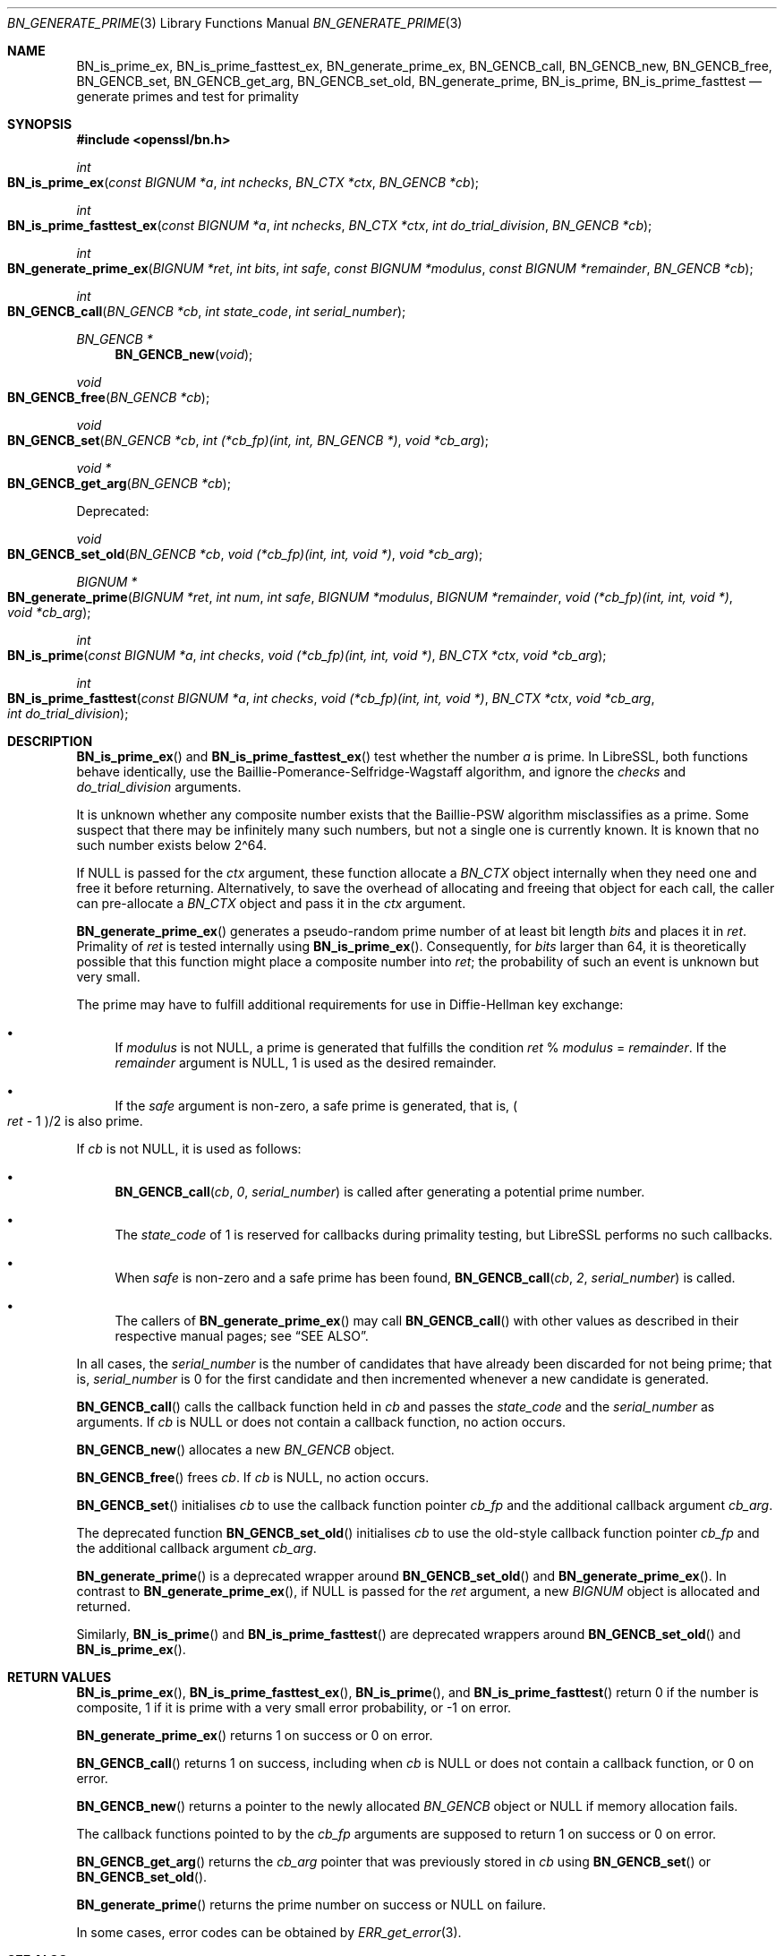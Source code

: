 .\" $OpenBSD: BN_generate_prime.3,v 1.19 2020/06/24 18:15:00 jmc Exp $
.\" full merge up to: OpenSSL f987a4dd Jun 27 10:12:08 2019 +0200
.\"
.\" This file is a derived work.
.\" The changes are covered by the following Copyright and license:
.\"
.\" Copyright (c) 2022 Ingo Schwarze <schwarze@openbsd.org>
.\"
.\" Permission to use, copy, modify, and distribute this software for any
.\" purpose with or without fee is hereby granted, provided that the above
.\" copyright notice and this permission notice appear in all copies.
.\"
.\" THE SOFTWARE IS PROVIDED "AS IS" AND THE AUTHOR DISCLAIMS ALL WARRANTIES
.\" WITH REGARD TO THIS SOFTWARE INCLUDING ALL IMPLIED WARRANTIES OF
.\" MERCHANTABILITY AND FITNESS. IN NO EVENT SHALL THE AUTHOR BE LIABLE FOR
.\" ANY SPECIAL, DIRECT, INDIRECT, OR CONSEQUENTIAL DAMAGES OR ANY DAMAGES
.\" WHATSOEVER RESULTING FROM LOSS OF USE, DATA OR PROFITS, WHETHER IN AN
.\" ACTION OF CONTRACT, NEGLIGENCE OR OTHER TORTIOUS ACTION, ARISING OUT OF
.\" OR IN CONNECTION WITH THE USE OR PERFORMANCE OF THIS SOFTWARE.
.\"
.\" The original file was written by Ulf Moeller <ulf@openssl.org>
.\" Bodo Moeller <bodo@openssl.org>, and Matt Caswell <matt@openssl.org>.
.\" Copyright (c) 2000, 2003, 2013, 2014, 2018 The OpenSSL Project.
.\" All rights reserved.
.\"
.\" Redistribution and use in source and binary forms, with or without
.\" modification, are permitted provided that the following conditions
.\" are met:
.\"
.\" 1. Redistributions of source code must retain the above copyright
.\"    notice, this list of conditions and the following disclaimer.
.\"
.\" 2. Redistributions in binary form must reproduce the above copyright
.\"    notice, this list of conditions and the following disclaimer in
.\"    the documentation and/or other materials provided with the
.\"    distribution.
.\"
.\" 3. All advertising materials mentioning features or use of this
.\"    software must display the following acknowledgment:
.\"    "This product includes software developed by the OpenSSL Project
.\"    for use in the OpenSSL Toolkit. (http://www.openssl.org/)"
.\"
.\" 4. The names "OpenSSL Toolkit" and "OpenSSL Project" must not be used to
.\"    endorse or promote products derived from this software without
.\"    prior written permission. For written permission, please contact
.\"    openssl-core@openssl.org.
.\"
.\" 5. Products derived from this software may not be called "OpenSSL"
.\"    nor may "OpenSSL" appear in their names without prior written
.\"    permission of the OpenSSL Project.
.\"
.\" 6. Redistributions of any form whatsoever must retain the following
.\"    acknowledgment:
.\"    "This product includes software developed by the OpenSSL Project
.\"    for use in the OpenSSL Toolkit (http://www.openssl.org/)"
.\"
.\" THIS SOFTWARE IS PROVIDED BY THE OpenSSL PROJECT ``AS IS'' AND ANY
.\" EXPRESSED OR IMPLIED WARRANTIES, INCLUDING, BUT NOT LIMITED TO, THE
.\" IMPLIED WARRANTIES OF MERCHANTABILITY AND FITNESS FOR A PARTICULAR
.\" PURPOSE ARE DISCLAIMED.  IN NO EVENT SHALL THE OpenSSL PROJECT OR
.\" ITS CONTRIBUTORS BE LIABLE FOR ANY DIRECT, INDIRECT, INCIDENTAL,
.\" SPECIAL, EXEMPLARY, OR CONSEQUENTIAL DAMAGES (INCLUDING, BUT
.\" NOT LIMITED TO, PROCUREMENT OF SUBSTITUTE GOODS OR SERVICES;
.\" LOSS OF USE, DATA, OR PROFITS; OR BUSINESS INTERRUPTION)
.\" HOWEVER CAUSED AND ON ANY THEORY OF LIABILITY, WHETHER IN CONTRACT,
.\" STRICT LIABILITY, OR TORT (INCLUDING NEGLIGENCE OR OTHERWISE)
.\" ARISING IN ANY WAY OUT OF THE USE OF THIS SOFTWARE, EVEN IF ADVISED
.\" OF THE POSSIBILITY OF SUCH DAMAGE.
.\"
.Dd $Mdocdate: June 24 2020 $
.Dt BN_GENERATE_PRIME 3
.Os
.Sh NAME
.Nm BN_is_prime_ex ,
.Nm BN_is_prime_fasttest_ex ,
.Nm BN_generate_prime_ex ,
.Nm BN_GENCB_call ,
.Nm BN_GENCB_new ,
.Nm BN_GENCB_free ,
.Nm BN_GENCB_set ,
.Nm BN_GENCB_get_arg ,
.Nm BN_GENCB_set_old ,
.Nm BN_generate_prime ,
.Nm BN_is_prime ,
.Nm BN_is_prime_fasttest
.\" Nm BN_prime_checks_for_size is intentionally undocumented
.\" because it is no longer used by LibreSSL.
.Nd generate primes and test for primality
.Sh SYNOPSIS
.In openssl/bn.h
.Ft int
.Fo BN_is_prime_ex
.Fa "const BIGNUM *a"
.Fa "int nchecks"
.Fa "BN_CTX *ctx"
.Fa "BN_GENCB *cb"
.Fc
.Ft int
.Fo BN_is_prime_fasttest_ex
.Fa "const BIGNUM *a"
.Fa "int nchecks"
.Fa "BN_CTX *ctx"
.Fa "int do_trial_division"
.Fa "BN_GENCB *cb"
.Fc
.Ft int
.Fo BN_generate_prime_ex
.Fa "BIGNUM *ret"
.Fa "int bits"
.Fa "int safe"
.Fa "const BIGNUM *modulus"
.Fa "const BIGNUM *remainder"
.Fa "BN_GENCB *cb"
.Fc
.Ft int
.Fo BN_GENCB_call
.Fa "BN_GENCB *cb"
.Fa "int state_code"
.Fa "int serial_number"
.Fc
.Ft BN_GENCB *
.Fn BN_GENCB_new void
.Ft void
.Fo BN_GENCB_free
.Fa "BN_GENCB *cb"
.Fc
.Ft void
.Fo BN_GENCB_set
.Fa "BN_GENCB *cb"
.Fa "int (*cb_fp)(int, int, BN_GENCB *)"
.Fa "void *cb_arg"
.Fc
.Ft void *
.Fo BN_GENCB_get_arg
.Fa "BN_GENCB *cb"
.Fc
.Pp
Deprecated:
.Pp
.Ft void
.Fo BN_GENCB_set_old
.Fa "BN_GENCB *cb"
.Fa "void (*cb_fp)(int, int, void *)"
.Fa "void *cb_arg"
.Fc
.Ft BIGNUM *
.Fo BN_generate_prime
.Fa "BIGNUM *ret"
.Fa "int num"
.Fa "int safe"
.Fa "BIGNUM *modulus"
.Fa "BIGNUM *remainder"
.Fa "void (*cb_fp)(int, int, void *)"
.Fa "void *cb_arg"
.Fc
.Ft int
.Fo BN_is_prime
.Fa "const BIGNUM *a"
.Fa "int checks"
.Fa "void (*cb_fp)(int, int, void *)"
.Fa "BN_CTX *ctx"
.Fa "void *cb_arg"
.Fc
.Ft int
.Fo BN_is_prime_fasttest
.Fa "const BIGNUM *a"
.Fa "int checks"
.Fa "void (*cb_fp)(int, int, void *)"
.Fa "BN_CTX *ctx"
.Fa "void *cb_arg"
.Fa "int do_trial_division"
.Fc
.Sh DESCRIPTION
.Fn BN_is_prime_ex
and
.Fn BN_is_prime_fasttest_ex
test whether the number
.Fa a
is prime.
In LibreSSL, both functions behave identically,
use the Baillie-Pomerance-Selfridge-Wagstaff algorithm,
and ignore the
.Fa checks
and
.Fa do_trial_division
arguments.
.Pp
It is unknown whether any composite number exists that the
Baillie-PSW algorithm misclassifies as a prime.
Some suspect that there may be infinitely many such numbers,
but not a single one is currently known.
It is known that no such number exists below 2\(ha64.
.Pp
If
.Dv NULL
is passed for the
.Fa ctx
argument, these function allocate a
.Vt BN_CTX
object internally when they need one and free it before returning.
Alternatively, to save the overhead of allocating and freeing
that object for each call, the caller can pre-allocate a
.Vt BN_CTX
object and pass it in the
.Fa ctx
argument.
.Pp
.Fn BN_generate_prime_ex
generates a pseudo-random prime number of at least bit length
.Fa bits
and places it in
.Fa ret .
Primality of
.Fa ret
is tested internally using
.Fn BN_is_prime_ex .
Consequently, for
.Fa bits
larger than 64, it is theoretically possible
that this function might place a composite number into
.Fa ret ;
the probability of such an event is unknown but very small.
.Pp
The prime may have to fulfill additional requirements for use in
Diffie-Hellman key exchange:
.Bl -bullet
.It
If
.Fa modulus
is not
.Dv NULL ,
a prime is generated that fulfills the condition
.Fa ret No % Fa modulus No = Fa remainder .
If the
.Fa remainder
argument is
.Dv NULL ,
1 is used as the desired remainder.
.It
If the
.Fa safe
argument is non-zero, a safe prime is generated, that is,
.Po Fa ret No \- 1 Pc Ns /2
is also prime.
.El
.Pp
If
.Fa cb
is not
.Dv NULL ,
it is used as follows:
.Bl -bullet
.It
.Fn BN_GENCB_call cb 0 serial_number
is called after generating a potential prime number.
.It
The
.Fa state_code
of 1 is reserved for callbacks during primality testing,
but LibreSSL performs no such callbacks.
.It
When
.Fa safe
is non-zero and a safe prime has been found,
.Fn BN_GENCB_call cb 2 serial_number
is called.
.It
The callers of
.Fn BN_generate_prime_ex
may call
.Fn BN_GENCB_call
with other values as described in their respective manual pages; see
.Sx SEE ALSO .
.El
.Pp
In all cases, the
.Fa serial_number
is the number of candidates that have already been discarded
for not being prime; that is,
.Fa serial_number
is 0 for the first candidate
and then incremented whenever a new candidate is generated.
.Pp
.Fn BN_GENCB_call
calls the callback function held in
.Fa cb
and passes the
.Fa state_code
and the
.Fa serial_number
as arguments.
If
.Fa cb
is
.Dv NULL
or does not contain a callback function, no action occurs.
.Pp
.Fn BN_GENCB_new
allocates a new
.Vt BN_GENCB
object.
.Pp
.Fn BN_GENCB_free
frees
.Fa cb .
If
.Fa cb
is
.Dv NULL ,
no action occurs.
.Pp
.Fn BN_GENCB_set
initialises
.Fa cb
to use the callback function pointer
.Fa cb_fp
and the additional callback argument
.Fa cb_arg .
.Pp
The deprecated function
.Fn BN_GENCB_set_old
initialises
.Fa cb
to use the old-style callback function pointer
.Fa cb_fp
and the additional callback argument
.Fa cb_arg .
.Pp
.Fn BN_generate_prime
is a deprecated wrapper around
.Fn BN_GENCB_set_old
and
.Fn BN_generate_prime_ex .
In contrast to
.Fn BN_generate_prime_ex ,
if
.Dv NULL
is passed for the
.Fa ret
argument, a new
.Vt BIGNUM
object is allocated and returned.
.Pp
Similarly,
.Fn BN_is_prime
and
.Fn BN_is_prime_fasttest
are deprecated wrappers around
.Fn BN_GENCB_set_old
and
.Fn BN_is_prime_ex .
.Sh RETURN VALUES
.Fn BN_is_prime_ex ,
.Fn BN_is_prime_fasttest_ex ,
.Fn BN_is_prime ,
and
.Fn BN_is_prime_fasttest
return 0 if the number is composite, 1 if it is prime with a very small
error probability, or \-1 on error.
.Pp
.Fn BN_generate_prime_ex
returns 1 on success or 0 on error.
.Pp
.Fn BN_GENCB_call
returns 1 on success, including when
.Fa cb
is
.Dv NULL
or does not contain a callback function,
or 0 on error.
.Pp
.Fn BN_GENCB_new
returns a pointer to the newly allocated
.Vt BN_GENCB
object or
.Dv NULL
if memory allocation fails.
.Pp
The callback functions pointed to by the
.Fa cb_fp
arguments are supposed to return 1 on success or 0 on error.
.Pp
.Fn BN_GENCB_get_arg
returns the
.Fa cb_arg
pointer that was previously stored in
.Fa cb
using
.Fn BN_GENCB_set
or
.Fn BN_GENCB_set_old .
.Pp
.Fn BN_generate_prime
returns the prime number on success or
.Dv NULL
on failure.
.Pp
In some cases, error codes can be obtained by
.Xr ERR_get_error 3 .
.Sh SEE ALSO
.Xr BN_new 3 ,
.Xr DH_generate_parameters 3 ,
.Xr DSA_generate_parameters 3 ,
.Xr RSA_generate_key 3
.Sh HISTORY
.Fn BN_generate_prime
and
.Fn BN_is_prime
first appeared in SSLeay 0.5.1 and had their
.Fa cb_arg
argument added in SSLeay 0.9.0.
These two functions have been available since
.Ox 2.4 .
.Pp
The
.Fa ret
argument to
.Fn BN_generate_prime
was added in SSLeay 0.9.1 and
.Ox 2.6 .
.Pp
.Fn BN_is_prime_fasttest
first appeared in OpenSSL 0.9.5 and has been available since
.Ox 2.7 .
.Pp
.Fn BN_generate_prime_ex ,
.Fn BN_is_prime_ex ,
.Fn BN_is_prime_fasttest_ex ,
.Fn BN_GENCB_call ,
.Fn BN_GENCB_set_old ,
and
.Fn BN_GENCB_set
first appeared in OpenSSL 0.9.8 and have been available since
.Ox 4.5 .
.Pp
.Fn BN_GENCB_new ,
.Fn BN_GENCB_free ,
and
.Fn BN_GENCB_get_arg
first appeared in OpenSSL 1.1.0 and have been available since
.Ox 6.3 .
